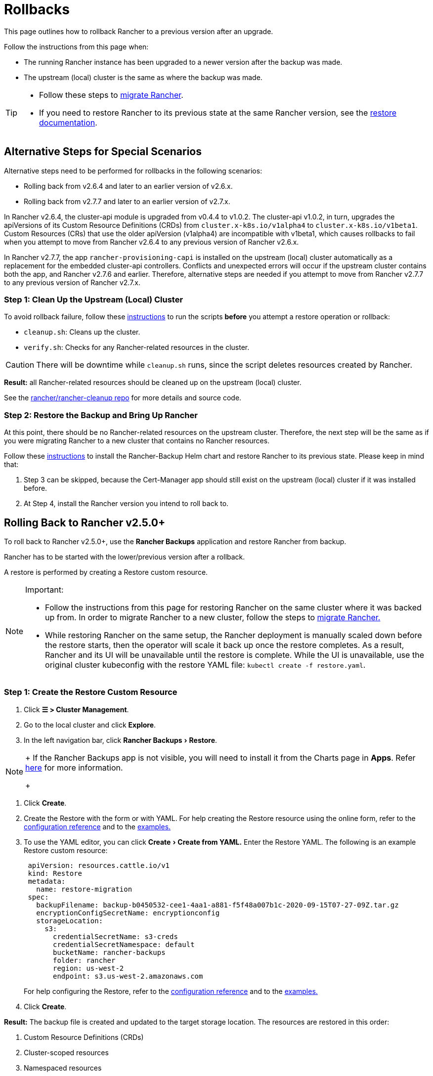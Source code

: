 = Rollbacks
:experimental:

This page outlines how to rollback Rancher to a previous version after an upgrade.

Follow the instructions from this page when:

* The running Rancher instance has been upgraded to a newer version after the backup was made.
* The upstream (local) cluster is the same as where the backup was made.

[TIP]
====

* Follow these steps to xref:../../../how-to-guides/new-user-guides/backup-restore-and-disaster-recovery/migrate-rancher-to-new-cluster.adoc[migrate Rancher].
* If you need to restore Rancher to its previous state at the same Rancher version, see the xref:../../../how-to-guides/new-user-guides/backup-restore-and-disaster-recovery/restore-rancher.adoc[restore documentation].
====


== Alternative Steps for Special Scenarios

Alternative steps need to be performed for rollbacks in the following scenarios:

* Rolling back from v2.6.4 and later to an earlier version of v2.6.x.
* Rolling back from v2.7.7 and later to an earlier version of v2.7.x.

In Rancher v2.6.4, the cluster-api module is upgraded from v0.4.4 to v1.0.2. The cluster-api v1.0.2, in turn, upgrades the apiVersions of its Custom Resource Definitions (CRDs) from `cluster.x-k8s.io/v1alpha4` to `cluster.x-k8s.io/v1beta1`. Custom Resources (CRs) that use the older apiVersion (v1alpha4) are incompatible with v1beta1, which  causes rollbacks to fail when you attempt to move from Rancher v2.6.4 to any previous version of Rancher v2.6.x.

In Rancher v2.7.7, the app `rancher-provisioning-capi` is installed on the upstream (local) cluster automatically as a replacement for the embedded cluster-api controllers. Conflicts and unexpected errors will occur if the upstream cluster contains both the app, and Rancher v2.7.6 and earlier. Therefore, alternative steps are needed if you attempt to move from Rancher v2.7.7 to any previous version of Rancher v2.7.x.

=== Step 1: Clean Up the Upstream (Local) Cluster

To avoid rollback failure, follow these https://github.com/rancher/rancher-cleanup/blob/main/README.md[instructions] to run the scripts *before* you attempt a restore operation or rollback:

* `cleanup.sh`: Cleans up the cluster.
* `verify.sh`:  Checks for any Rancher-related resources in the cluster.

[CAUTION]
====

There will be downtime while `cleanup.sh` runs, since the script deletes resources created by Rancher.
====


*Result:* all Rancher-related resources should be cleaned up on the upstream (local) cluster.

See the https://github.com/rancher/rancher-cleanup[rancher/rancher-cleanup repo] for more details and source code.

=== Step 2: Restore the Backup and Bring Up Rancher

At this point, there should be no Rancher-related resources on the upstream cluster. Therefore, the next step will be the same as if you were migrating Rancher to a new cluster that contains no Rancher resources.

Follow these xref:../../../how-to-guides/new-user-guides/backup-restore-and-disaster-recovery/migrate-rancher-to-new-cluster.adoc[instructions] to install the Rancher-Backup Helm chart and restore Rancher to its previous state.
Please keep in mind that:

. Step 3 can be skipped, because the Cert-Manager app should still exist on the upstream (local) cluster if it was installed before.
. At Step 4, install the Rancher version you intend to roll back to.

== Rolling Back to Rancher v2.5.0+

To roll back to Rancher v2.5.0+, use the *Rancher Backups* application and restore Rancher from backup.

Rancher has to be started with the lower/previous version after a rollback.

A restore is performed by creating a Restore custom resource.

[NOTE]
.Important:
====

* Follow the instructions from this page for restoring Rancher on the same cluster where it was backed up from. In order to migrate Rancher to a new cluster, follow the steps to xref:../../../how-to-guides/new-user-guides/backup-restore-and-disaster-recovery/migrate-rancher-to-new-cluster.adoc[migrate Rancher.]
* While restoring Rancher on the same setup, the Rancher deployment is manually scaled down before the restore starts, then the operator will scale it back up once the restore completes. As a result, Rancher and its UI will be unavailable until the restore is complete. While the UI is unavailable, use the original cluster kubeconfig with the restore YAML file: `kubectl create -f restore.yaml`.
====


=== Step 1: Create the Restore Custom Resource

. Click *☰ > Cluster Management*.
. Go to the local cluster and click *Explore*.
. In the left navigation bar, click menu:Rancher Backups[Restore].

[NOTE]
====
+
If the Rancher Backups app is not visible, you will need to install it from the Charts page in *Apps*. Refer link:../../../how-to-guides/new-user-guides/helm-charts-in-rancher/helm-charts-in-rancher.adoc#access-charts[here] for more information.
+
====


. Click *Create*.
. Create the Restore with the form or with YAML. For help creating the Restore resource using the online form, refer to the xref:../../../reference-guides/backup-restore-configuration/restore-configuration.adoc[configuration reference] and to the xref:../../../reference-guides/backup-restore-configuration/examples.adoc[examples.]
. To use the YAML editor, you can click menu:Create[Create from YAML.] Enter the Restore YAML. The following is an example Restore custom resource:
+
[,yaml]
----
 apiVersion: resources.cattle.io/v1
 kind: Restore
 metadata:
   name: restore-migration
 spec:
   backupFilename: backup-b0450532-cee1-4aa1-a881-f5f48a007b1c-2020-09-15T07-27-09Z.tar.gz
   encryptionConfigSecretName: encryptionconfig
   storageLocation:
     s3:
       credentialSecretName: s3-creds
       credentialSecretNamespace: default
       bucketName: rancher-backups
       folder: rancher
       region: us-west-2
       endpoint: s3.us-west-2.amazonaws.com
----
+
For help configuring the Restore, refer to the xref:../../../reference-guides/backup-restore-configuration/restore-configuration.adoc[configuration reference] and to the xref:../../../reference-guides/backup-restore-configuration/examples.adoc[examples.]

. Click *Create*.

*Result:* The backup file is created and updated to the target storage location. The resources are restored in this order:

. Custom Resource Definitions (CRDs)
. Cluster-scoped resources
. Namespaced resources

To check how the restore is progressing, you can check the logs of the operator. Follow these steps to get the logs:

[,yaml]
----
kubectl get pods -n cattle-resources-system
kubectl logs -n cattle-resources-system -f
----

=== Step 2: Roll Back to a Previous Rancher Version

Rancher can be rolled back using the Helm CLI. To roll back to the previous version:

[,yaml]
----
helm rollback rancher -n cattle-system
----

If the previous revision is not the intended target, you can specify a revision to roll back to. To see the deployment history:

[,yaml]
----
helm history rancher -n cattle-system
----

When the target revision is determined, perform the rollback. This example will roll back to revision `3`:

[,yaml]
----
helm rollback rancher 3 -n cattle-system
----

== Rolling Back to Rancher v2.2-v2.4+

To roll back to Rancher before v2.5, follow the procedure detailed here: xref:/versioned_docs/version-2.0-2.4/how-to-guides/new-user-guides/backup-restore-and-disaster-recovery/restore-rancher-launched-kubernetes-clusters-from-backup.adoc[Restoring Backups -- Kubernetes installs] Restoring a snapshot of the Rancher server cluster will revert Rancher to the version and state at the time of the snapshot.

For information on how to roll back Rancher installed with Docker, refer to xref:../other-installation-methods/rancher-on-a-single-node-with-docker/roll-back-docker-installed-rancher.adoc[this page.]

[NOTE]
====

Managed clusters are authoritative for their state. This means restoring the Rancher server will not revert workload deployments or changes made on managed clusters after the snapshot was taken.
====


== Rolling Back to Rancher v2.0-v2.1

Rolling back to Rancher v2.0-v2.1 is no longer supported. The instructions for rolling back to these versions are preserved xref:/versioned_docs/version-2.0-2.4/how-to-guides/new-user-guides/backup-restore-and-disaster-recovery/restore-rancher-launched-kubernetes-clusters-from-backup/roll-back-to-v2.0-v2.1.adoc[here] and are intended to be used only in cases where upgrading to Rancher v2.2+ is not feasible.
